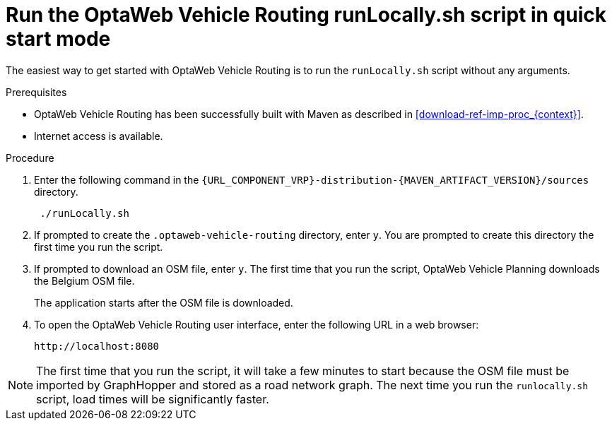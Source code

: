 [id='run-locally-qs-proc_{context}']

= Run the OptaWeb Vehicle Routing runLocally.sh script in quick start mode

The easiest way to get started with OptaWeb Vehicle Routing is to run the `runLocally.sh` script without any arguments.

.Prerequisites
* OptaWeb Vehicle Routing has been successfully built with Maven as described in xref:download-ref-imp-proc_{context}[].

* Internet access is available.


.Procedure
. Enter the following command in the `{URL_COMPONENT_VRP}-distribution-{MAVEN_ARTIFACT_VERSION}/sources` directory.
+
[source]
----
 ./runLocally.sh
----
 . If prompted to create the `.optaweb-vehicle-routing` directory, enter `y`. You are prompted to create this directory the first time you run the script.
 . If prompted to download an OSM file, enter `y`. The first time that you run the script, OptaWeb Vehicle Planning downloads the Belgium OSM file.
+
The application starts after the OSM file is downloaded.
. To open the OptaWeb Vehicle Routing user interface, enter the following URL in a web browser:
+
[source]
----
http://localhost:8080
----

NOTE: The first time that you run the script, it will take  a few minutes to start because the OSM file must be imported by GraphHopper and stored as a road network graph.
The next time you run the `runlocally.sh` script, load times will be significantly faster.
